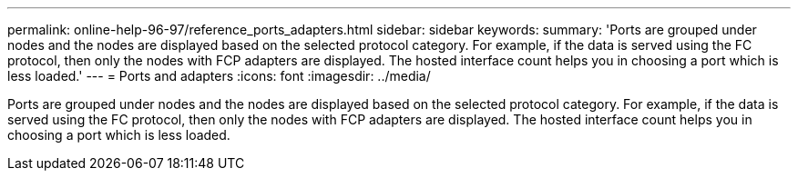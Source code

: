 ---
permalink: online-help-96-97/reference_ports_adapters.html
sidebar: sidebar
keywords: 
summary: 'Ports are grouped under nodes and the nodes are displayed based on the selected protocol category. For example, if the data is served using the FC protocol, then only the nodes with FCP adapters are displayed. The hosted interface count helps you in choosing a port which is less loaded.'
---
= Ports and adapters
:icons: font
:imagesdir: ../media/

[.lead]
Ports are grouped under nodes and the nodes are displayed based on the selected protocol category. For example, if the data is served using the FC protocol, then only the nodes with FCP adapters are displayed. The hosted interface count helps you in choosing a port which is less loaded.
